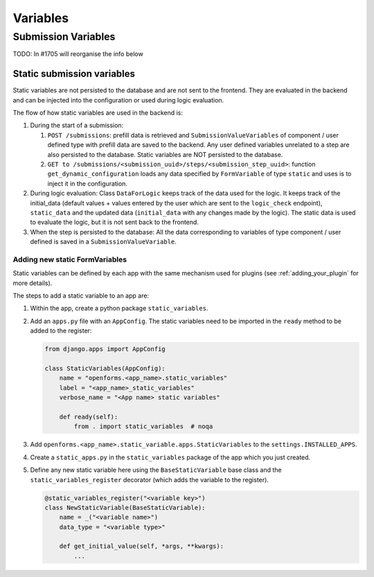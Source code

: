 .. _developers_backend_core_variables:

=========
Variables
=========

Submission Variables
====================

TODO: In #1705 will reorganise the info below

Static submission variables
---------------------------

Static variables are not persisted to the database and are not sent to the frontend.
They are evaluated in the backend and can be injected into the configuration or used
during logic evaluation.

The flow of how static variables are used in the backend is:

#. During the start of a submission:

   #. ``POST /submissions``: prefill data is retrieved and ``SubmissionValueVariables`` of component / user defined type
      with prefill data are saved to the backend. Any user defined variables unrelated to a step are also persisted to
      the database. Static variables are NOT persisted to the database.

   #. ``GET to /submissions/<submission_uuid>/steps/<submission_step_uuid>``: function ``get_dynamic_configuration``
      loads any data specified by ``FormVariable`` of type ``static`` and uses is to inject it in the configuration.

#. During logic evaluation:
   Class ``DataForLogic`` keeps track of the data used for the logic. It keeps track of the initial_data
   (default values + values entered by the user which are sent to the ``logic_check`` endpoint), ``static_data`` and the
   updated data (``initial_data`` with any changes made by the logic).
   The static data is used to evaluate the logic, but it is not sent back to the frontend.

#. When the step is persisted to the database:
   All the data corresponding to variables of type component / user defined is saved in a ``SubmissionValueVariable``.


Adding new static FormVariables
^^^^^^^^^^^^^^^^^^^^^^^^^^^^^^^

Static variables can be defined by each app with the same mechanism used for plugins (see :ref:`adding_your_plugin`
for more details).

The steps to add a static variable to an app are:

#. Within the app, create a python package ``static_variables``.
#. Add an ``apps.py`` file with an ``AppConfig``. The static variables need to be imported in the ``ready`` method to be
   added to the register:

   .. code-block:: python

        from django.apps import AppConfig

        class StaticVariables(AppConfig):
            name = "openforms.<app_name>.static_variables"
            label = "<app_name>_static_variables"
            verbose_name = "<App name> static variables"

            def ready(self):
                from . import static_variables  # noqa

#. Add ``openforms.<app_name>.static_variable.apps.StaticVariables`` to the ``settings.INSTALLED_APPS``.
#. Create a ``static_apps.py`` in the ``static_variables`` package of the app which you just created.
#. Define any new static variable here using the ``BaseStaticVariable`` base class and the ``static_variables_register``
   decorator (which adds the variable to the register).

   .. code-block:: python

        @static_variables_register("<variable key>")
        class NewStaticVariable(BaseStaticVariable):
            name = _("<variable name>")
            data_type = "<variable type>"

            def get_initial_value(self, *args, **kwargs):
                ...
